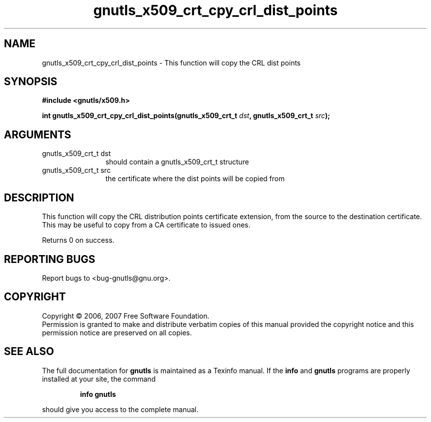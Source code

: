 .\" DO NOT MODIFY THIS FILE!  It was generated by gdoc.
.TH "gnutls_x509_crt_cpy_crl_dist_points" 3 "2.2.0" "gnutls" "gnutls"
.SH NAME
gnutls_x509_crt_cpy_crl_dist_points \- This function will copy the CRL dist points
.SH SYNOPSIS
.B #include <gnutls/x509.h>
.sp
.BI "int gnutls_x509_crt_cpy_crl_dist_points(gnutls_x509_crt_t " dst ", gnutls_x509_crt_t " src ");"
.SH ARGUMENTS
.IP "gnutls_x509_crt_t dst" 12
should contain a gnutls_x509_crt_t structure
.IP "gnutls_x509_crt_t src" 12
the certificate where the dist points will be copied from
.SH "DESCRIPTION"
This function will copy the CRL distribution points certificate 
extension, from the source to the destination certificate.
This may be useful to copy from a CA certificate to issued ones.

Returns 0 on success.
.SH "REPORTING BUGS"
Report bugs to <bug-gnutls@gnu.org>.
.SH COPYRIGHT
Copyright \(co 2006, 2007 Free Software Foundation.
.br
Permission is granted to make and distribute verbatim copies of this
manual provided the copyright notice and this permission notice are
preserved on all copies.
.SH "SEE ALSO"
The full documentation for
.B gnutls
is maintained as a Texinfo manual.  If the
.B info
and
.B gnutls
programs are properly installed at your site, the command
.IP
.B info gnutls
.PP
should give you access to the complete manual.
